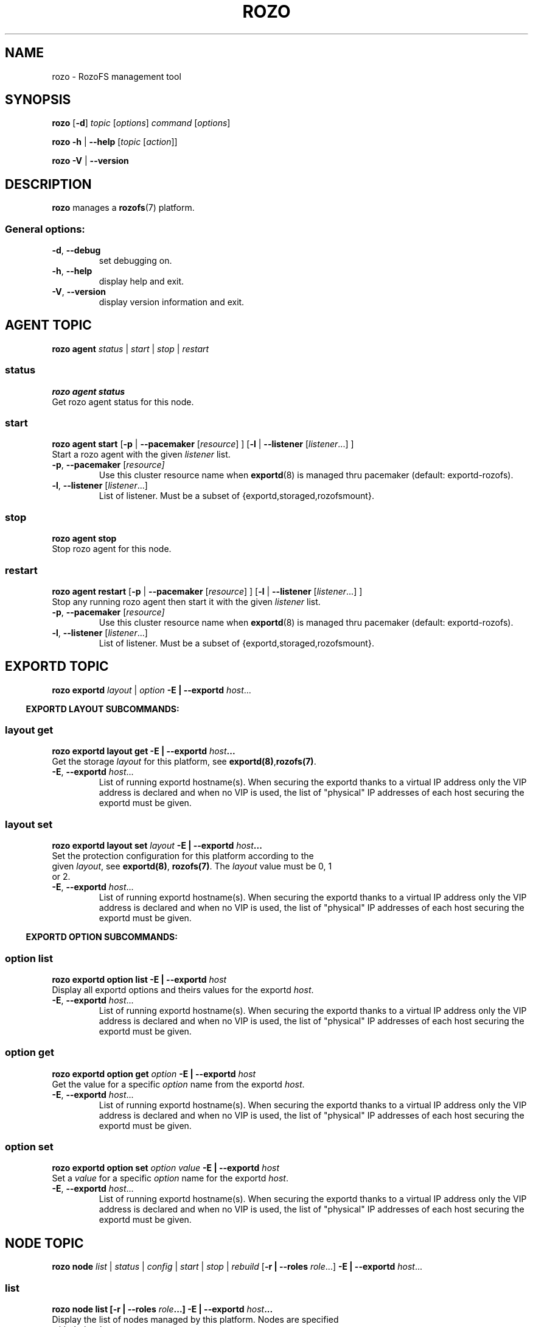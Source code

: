 .\" Process this file with
.\" groff -man -Tascii rozo.1
.\"
.TH ROZO 1 "October 2016" RozoFS "User Manuals"
.SH NAME
rozo \- RozoFS management tool
.SH SYNOPSIS
.B rozo
[\fB\-d\fP]
\fItopic
\fP[\fIoptions\fP]
\fIcommand
\fP[\fIoptions\fP]
.PP
.B rozo
\fB\-h\fP | \fB\-\-help\fP
[\fItopic\fP [\fIaction\fP]]
.PP
.B rozo
\fB\-V\fP | \fB\-\-version\fP
.PP
.SH DESCRIPTION
.B rozo
manages a
.BR rozofs (7)
platform.
.SS
General options:
.TP
\fB\-d\fP, \fB\-\-debug
set debugging on.
.TP
\fB\-h\fP, \fB\-\-help
display help and exit.
.TP
\fB\-V\fP, \fB\-\-version
display version information and exit.
.SH AGENT TOPIC
.B rozo agent
.I status \fP|\fI start \fP|\fI stop \fP|\fI restart
.SS status
.B rozo agent status
.TP
Get rozo agent status for this node.
.SS start
.B rozo agent start \fP[\fB\-p\fP | \fB\-\-pacemaker\fP [\fIresource\fP] ] [\fB\-l\fP | \fB\-\-listener\fP [\fIlistener\fP...] ]
.TP
\fPStart a rozo agent with the given \fIlistener\fP list.
.TP
\fB\-p\fP, \fB--pacemaker\fP [\fIresource]
Use this cluster resource name when 
.BR exportd (8) 
is managed thru pacemaker (default: exportd-rozofs).
.TP 
\fB\-l\fP, \fB--listener\fP [\fIlistener\fP...]
List of listener. Must be a subset of {exportd,storaged,rozofsmount}.

.SS stop
.B rozo agent stop
.TP
Stop rozo agent for this node.

.SS restart
.B rozo agent restart \fP[\fB\-p\fP | \fB\-\-pacemaker\fP [\fIresource\fP] ] [\fB\-l\fP | \fB\-\-listener\fP [\fIlistener\fP...] ]
.TP
\fPStop any running rozo agent then start it with the given \fIlistener\fP list.
.TP
\fB\-p\fP, \fB--pacemaker\fP [\fIresource]
Use this cluster resource name when 
.BR exportd (8) 
is managed thru pacemaker (default: exportd-rozofs).
.TP 
\fB\-l\fP, \fB--listener\fP [\fIlistener\fP...]
List of listener. Must be a subset of {exportd,storaged,rozofsmount}.


.\""" rozo exportd
.SH EXPORTD TOPIC
.B rozo exportd
.I layout\fP | \fIoption\fP \fB\-E | \-\-exportd\fP \fIhost\fP... 
.PP

.\" rozo exportd layout subcommands
.RS -4
.B EXPORTD LAYOUT SUBCOMMANDS:
.RI

.\" rozo exportd layout get
.SS layout get
.B rozo exportd layout get \fB\-E | \-\-exportd\fP \fIhost\fP... 
.TP 
Get the storage \fIlayout\fP for this platform, see \fBexportd(8)\fP,\fBrozofs(7)\fP.
.TP
\fB\-E\fP, \fB--exportd \fP\fIhost\fP...
List of running exportd hostname(s). When securing the exportd thanks to a
virtual IP address only the VIP address is declared and when no VIP is used,
the list of "physical" IP addresses of each host securing the
exportd must be given.

.\" rozo exportd layout set
.SS layout set
.B rozo  exportd layout set \fIlayout\fP \fB\-E | \-\-exportd\fP \fIhost\fP... 
.TP 
Set the protection configuration for this platform according to the given \fIlayout\fP, see \fBexportd(8)\fP, \fBrozofs(7)\fP. The \fIlayout\fP value must be 0, 1 or 2.
.TP
\fB\-E\fP, \fB--exportd \fP\fIhost\fP...
List of running exportd hostname(s). When securing the exportd thanks to a
virtual IP address only the VIP address is declared and when no VIP is used,
the list of "physical" IP addresses of each host securing the
exportd must be given.

.\" rozo exportd option subcommands
.RS -4
.B EXPORTD OPTION SUBCOMMANDS:
.RI

.\" rozo exportd option list
.SS option list
.B rozo exportd option list \fB\-E | \-\-exportd\fP \fIhost\fP 
.TP 
Display all exportd options and theirs values for the exportd \fIhost\fP.
.TP
\fB\-E\fP, \fB--exportd \fP\fIhost\fP...
List of running exportd hostname(s). When securing the exportd thanks to a
virtual IP address only the VIP address is declared and when no VIP is used,
the list of "physical" IP addresses of each host securing the
exportd must be given.
.PP

.\" rozo exportd option get
.SS option get
.B rozo exportd option get \fIoption\fP \fB\-E | \-\-exportd\fP \fIhost\fP 
.TP 
Get the value for a specific \fIoption\fP name from the exportd \fIhost\fP.
.TP
\fB\-E\fP, \fB--exportd \fP\fIhost\fP...
List of running exportd hostname(s). When securing the exportd thanks to a
virtual IP address only the VIP address is declared and when no VIP is used,
the list of "physical" IP addresses of each host securing the
exportd must be given.
.PP

.\" rozo exportd option set
.SS option set
.B rozo exportd option set \fIoption\fP \fIvalue\fP \fB\-E | \-\-exportd\fP \fIhost\fP 
.TP 
Set a \fIvalue\fP for a specific \fIoption\fP name for the exportd \fIhost\fP.
.TP
\fB\-E\fP, \fB--exportd \fP\fIhost\fP...
List of running exportd hostname(s). When securing the exportd thanks to a
virtual IP address only the VIP address is declared and when no VIP is used,
the list of "physical" IP addresses of each host securing the
exportd must be given.
.PP


.SH NODE TOPIC
.B rozo node
.I list\fP | \fIstatus\fP | \fIconfig\fP | \fIstart\fP | \fIstop\fP | \fIrebuild\fP [\fB\-r | \-\-roles\fP \fIrole\fP...] \fB\-E | \-\-exportd\fP \fIhost\fP... 

.\" rozo node list
.SS list
.B rozo node list [\fB\-r | \-\-roles\fP \fIrole\fP...] \fB\-E | \-\-exportd\fP \fIhost\fP... 
.TP 
Display the list of nodes managed by this platform. Nodes are specified with their roles.
.TP
\fB\-E\fP, \fB--exportd \fP\fIhost\fP...
List of running exportd hostname(s). When securing the exportd thanks to a
virtual IP address only the VIP address is declared and when no VIP is used,
the list of "physical" IP addresses of each host securing the
exportd must be given.
.TP 
\fB\-r\fP, \fB--roles \fP\fI role\fP...
List of roles. Must be a subset of {exportd,storaged,rozofsmount}. Only nodes with these roles will be listed. If not set all nodes with all roles will be displayed.

.\" rozo node status
.SS status
.B rozo node status [\fB\-r | \-\-roles\fP \fIrole\fP...] [\fB\-n | \-\-nodes\fP \fInode\fP...] \fB\-E | \-\-exportd\fP \fIhost\fP... 
.TP 
Display the list of node managed by this platform. Check the status of nodes and their associated RozoFS components. Nodes and roles can be set to filter the output. If none is specified, everything is displayed.
.TP
\fB\-E\fP, \fB--exportd \fP\fIhost\fP...
List of running exportd hostname(s). When securing the exportd thanks to a
virtual IP address only the VIP address is declared and when no VIP is used,
the list of "physical" IP addresses of each host securing the
exportd must be given.
.TP
\fB\-r\fP, \fB--roles \fP\fIrole\fP... 
List of roles. Must be a subset of {exportd,storaged,rozofsmount}. Only nodes with these roles will be listed. If not set all nodes with all roles will be displayed.
.TP
\fB\-n\fP, \fB--nodes \fP\fInode\fP...
List of node hostnames to be displayed. If not set all nodes of the platform will be displayed.

.\" rozo node config
.SS config
.B rozo node config [\fB\-r | \-\-roles\fP \fIrole\fP...] [\fB\-n | \-\-nodes\fP \fInode\fP...] \fB\-E | \-\-exportd\fP \fIhost\fP... 
.TP 
Display the list of nodes managed by this platform. Check the status of nodes and their associated RozoFS components. Nodes and roles can be set to filter the output. If none is specified, everything is displayed.
.TP
\fB\-E\fP, \fB--exportd \fP\fIhost\fP...
List of running exportd hostname(s). When securing the exportd thanks to a
virtual IP address only the VIP address is declared and when no VIP is used,
the list of "physical" IP addresses of each host securing the
exportd must be given.
.TP
\fB\-r\fP, \fB--roles \fP\fIrole\fP... 
List of roles. Must be a subset of {exportd,storaged,rozofsmount}. Only nodes with these roles will be listed. If not set all nodes with all roles will be displayed.
.TP
\fB\-n\fP, \fB--nodes \fP\fInode\fP...
List of node hostnames to be displayed. If not set all nodes of the platform will be displayed.

.\" rozo node start
.SS start
.B rozo node start [\fB\-r | \-\-roles\fP \fIrole\fP...] [\fB\-n | \-\-nodes\fP \fInode\fP...] \fB\-E | \-\-exportd\fP \fIhost\fP... 
.TP 
Start node services.
.TP
\fB\-E\fP, \fB--exportd \fP\fIhost\fP...
List of running exportd hostname(s). When securing the exportd thanks to a
virtual IP address only the VIP address is declared and when no VIP is used,
the list of "physical" IP addresses of each host securing the
exportd must be given.
.TP
\fB\-r\fP, \fB\-\-roles\fP\fI role\fP... 
List of roles. Must be a subset of {exportd,storaged,rozofsmount}. Only nodes with these roles will be listed. If not set all nodes with all roles will be displayed.
.TP
\fB\-n\fP, \fB\-\-nodes\fP\fI node\fP,... 
List of node hostnames to be started. If not set all nodes of the platform will be started.

.\" rozo node stop
.SS stop
.B rozo node stop [\fB\-r |\-\-roles\fP \fIrole\fP...] [\fB\-n | \-\-nodes\fP \fInode\fP...] \fB\-E | \-\-exportd\fP \fIhost\fP... 
.TP
Stop node services.
.TP
\fB\-E\fP, \fB--exportd \fP\fIhost\fP...
List of running exportd hostname(s). When securing the exportd thanks to a
virtual IP address only the VIP address is declared and when no VIP is used,
the list of "physical" IP addresses of each host securing the
exportd must be given.
.TP
\fB\-r\fP, \fB\-\-roles\fP\fI role\fP... 
List of roles. Must be a subset of {exportd,storaged,rozofsmount}. Only nodes with these roles will be listed. If not set all nodes with all roles will be displayed.
.TP
\fB\-n\fP, \fB\-\-nodes\fP\fI node\fP...
List of node hostnames to be stopped. If not set all nodes of the platform
will be stopped.


.\""" rozo volume
.SH VOLUME TOPIC
.B rozo volume
.I list\fP | \fIstat\fP | \fIget\fP | \fIexpand\fP | \fIremove\fP \fB\-E | \-\-exportd\fP \fIhost\fP... 

.\" rozo volume list
.SS list
.B rozo volume list \fB\-E | \-\-exportd\fP \fIhost\fP... 
.TP 
Display the list of the volumes managed by this platform. Volumes contain clusters which contain storages.
.TP
\fB\-E\fP, \fB--exportd \fP\fIhost\fP...
List of running exportd hostname(s). When securing the exportd thanks to a
virtual IP address only the VIP address is declared and when no VIP is used,
the list of "physical" IP addresses of each host securing the
exportd must be given.

.\" rozo volume stat
.SS stat
.B rozo volume stat \fB\-E | \-\-exportd\fP \fIhost\fP... 
.TP 
Display statistics about the volumes managed by this platform.
.TP
\fB\-E\fP, \fB--exportd \fP\fIhost\fP...
List of running exportd hostname(s). When securing the exportd thanks to a
virtual IP address only the VIP address is declared and when no VIP is used,
the list of "physical" IP addresses of each host securing the
exportd must be given.

.\" rozo volume get
.SS get
.B rozo volume get \fIvid\fP... \fB\-E | \-\-exportd\fP \fIhost\fP... 
.TP 
Display statistics about the volume according to the given \fIvid(s)\fP.
.TP
\fB\-E\fP, \fB--exportd \fP\fIhost\fP...
List of running exportd hostname(s). When securing the exportd thanks to a
virtual IP address only the VIP address is declared and when no VIP is used,
the list of "physical" IP addresses of each host securing the
exportd must be given.

.\" rozo volume expand
.SS expand
.B rozo volume expand \fP[\fB\-v\fP | \fB\-\-vid\fP \fIvid\fP] [\fB\-l\fP | \fB\-\-layout\fP \fIlayout\fP] [\fB\-t\fP | \fB\-\-total\fP \fIdevice-total\fP] [\fB\-m\fP | \fB\-\-mapper\fP \fIdevice-mapper\fP] [\fB\-r\fP | \fB\-\-redundancy\fP \fIdevice-redundancy\fP] \fInode\fP...  \fB\-E \fP| \fB\-\-exportd\fP \fIhost\fP... 
.TP 
Expand a volume relying on the given list of storage \fInode\fP hostnames.
.TP
\fB\-E\fP, \fB--exportd \fP\fIhost\fP...
List of running exportd hostname(s). When securing the exportd thanks to a
virtual IP address only the VIP address is declared and when no VIP is used,
the list of "physical" IP addresses of each host securing the
exportd must be given.
.TP
\fB\-v\fP, \fB\-\-vid\fP \fIvid\fP
\fBvid\fP of the volume to expand. If not set a new volume will be created.
.TP
\fB\-l\fP, \fB\-\-layout\fP \fIlayout\fP
Specific \fBlayout\fP to use. If not set the default \fBlayout\fP or the \fBlayout\fP of the already defined volume will be used.
.TP
\fB\-t\fP, \fB\-\-total\fP \fIdevice-total\fP
Specific total number of devices to use for each storage. If not set the default value is 1.
.TP
\fB\-m\fP, \fB\-\-mapper\fP \fIdevice-mapper\fP
Specific number of device mapper to use for each storage. If not set the default value is 1.
.TP
\fB\-r\fP, \fB\-\-redundancy\fP \fIdevice-redundancy\fP
Specific number of device redundancy to use for each storage. If not set the default value is 1.

.\" rozo volume remove
.SS remove
.B rozo volume remove \fB\-v | \-\-vid\fP \fIvid\fP... \fB\-E | \-\-exportd\fP \fIhost\fP... 
.TP 
Remove a volume according to the given \fIvid\fP list from this platform. Volume can be removed only if no export is defined on it.
.TP
\fB\-E\fP, \fB--exportd \fP\fIhost\fP...
List of running exportd hostname(s). When securing the exportd thanks to a
virtual IP address only the VIP address is declared and when no VIP is used,
the list of "physical" IP addresses of each host securing the
exportd must be given.
.TP
\fB\-v\fP, \fB\-\-vid\fP \fIvid\fP...
List of the \fBvid\fP of the volumes to remove.

.\""" rozo export
.SH EXPORT TOPIC
.B rozo export
.I get\fP | \fIcreate\fP | \fIupdate\fP | \fIremove\fP \fB\-E | \-\-exportd\fP \fIhost\fP... 

.\" rozo export get
.SS get
.B rozo export get [\fB\-e\fP | \fB--eids\fP \fIeid\fP...] \fB\-E | \-\-exportd\fP \fIhost\fP 
.TP 
Display the list of export(s) configuration managed by this platform. If option \fB\-e\fP | \fB--eids\fP \fIeid\fP... is not specified, all export(s) configuration are displayed.

.TP
\fB\-e\fP, \fB\-\-eids \fP\fIeid\fP...
List of export(s) identified by \fIeid\fP... to display. If not set all export(s) configuration are displayed.
.TP
\fB\-E\fP, \fB--exportd \fP\fIhost\fP...
List of running exportd hostname(s). When securing the exportd thanks to a
virtual IP address only the VIP address is declared and when no VIP is used,
the list of "physical" IP addresses of each host securing the
exportd must be given.

.SS create
.B rozo export create \fIvid\fP \fB\-E\fP | \fB--exportd\fP \fIhost\fP... [\fB\-n\fP | \fP\-\-name\fP\fI name\fP] [\fB\-s\fP | \fB--squota\fP\fI squota\fP] [\fB\-a\fP | \fB--hquota\fP\fI hquota\fP]
.TP
Export a new filesystem on the given volume by \fIvid\fP.
.TP
\fB\-E\fP, \fB--exportd \fP\fIhost\fP...
List of running exportd hostname(s). When securing the exportd thanks to a
virtual IP address only the VIP address is declared and when no VIP is used,
the list of "physical" IP addresses of each host securing the
exportd must be given.
.TP
\fB\-n\fP, \fB\-\-name \fP\fIname
The name to give to the new export. If not set a name will be generated (export_x).
.TP
\fB\-s\fP, \fB\-\-squota \fP\fIsquota
Soft quota to set. (value [K | M | G | T]) 
.TP
\fB\-a\fP, \fB\-\-hquota \fP\fIhquota
Hard quota to set. (value [K | M | G | T]) 

.SS update
.B rozo export update \fIeid\fP \fB\-E\fP | \fB--exportd\fP \fIhost\fP... [\fB\-s\fP | \fB--squota\fP\fI squota\fP] [\fB\-a\fP | \fB--hquota\fP\fI hquota\fP]
.TP
Update an export according to \fIeid\fP.
.TP
\fB\-E\fP, \fB--exportd \fP\fIhost\fP...
List of running exportd hostname(s). When securing the exportd thanks to a
virtual IP address only the VIP address is declared and when no VIP is used,
the list of "physical" IP addresses of each host securing the
exportd must be given.
.TP
\fB\-s\fP, \fB\-\-squota \fP\fIsquota
Soft quota to set. (value [K | M | G | T]) 
.TP
\fB\-a\fP, \fB\-\-hquota \fP\fIhquota
Hard quota to set. (value [K | M | G | T]) 

.SS remove
.B rozo export remove [\fB\-f\fP | \fB--force\fP] \fIeid\fP... \fB\-E\fP | \fB--exportd\fP \fIhost\fP... 
.TP
Remove an export according to \fIeid\fP... Only empty exports will be removed. 
.TP
\fB\-E\fP, \fB--exportd \fP\fIhost\fP...
List of running exportd hostname(s). When securing the exportd thanks to a
virtual IP address only the VIP address is declared and when no VIP is used,
the list of "physical" IP addresses of each host securing the
exportd must be given.
.TP
\fB\-f\fP, \fB\-\-force 
Force removing non empty exports.

.\""" rozo mount
.SH MOUNT TOPIC
.B rozo mount
.I create\fP | \fIremove\fP \fB\-E | \-\-exportd\fP \fIhost\fP...

.SS create
.B rozo mount create \fB\-E\fP | \fB--exportd\fP\fI host\fP... [\fB\-n\fP | \fB--nodes\fP \fInode\fP...] [\fB\-i\fP | \fB--eids\fP \fIeid\fP...] | [\fB\-e\fP | \fB--exports\fP \fIexport_name\fP...] [\fB\-m\fP | \fB--mountpoints\fP \fImountpoint\fP...] [\fB\-o\fP | \fB--options\fP \fIoptions\fP...]
.TP
Mount export(s) identified by \fIeid\fP... or \fIexport_name\fP on nodes.
.TP
\fB\-E\fP, \fB--exportd \fP\fIhost\fP...
List of running exportd hostname(s). When securing the exportd thanks to a
virtual IP address only the VIP address is declared and when no VIP is used,
the list of "physical" IP addresses of each host securing the
exportd must be given.
.TP
\fB\-n\fP, \fB\-\-nodes \fP\fInode\fP...
List of \fInode\fP hostnames to mount on. If not set exports will be mount on each node.
.TP
\fB\-i\fP, \fB\-\-eids \fP\fIeid\fP...
List of export(s) identified by \fIeid\fP... to mount.
.TP
\fB\-e\fP, \fB\-\-exports \fP\fIexport_name\fP...
List of export(s) identified by \fIexport_name\fP... to mount.
.TP
\fB\-m\fP, \fB\-\-mountpoints \fP\fImountpoint\fP...
List of mountpoint(s) to use for mount export(s).
.TP
\fB\-o\fP, \fB\-\-options \fP\fIoptions\fP...
List of mount option(s) to use.

.SS remove
.B rozo mount remove \fB\-E\fP | \fB--exportd\fP \fIhost\fP... [\fB\-n\fP | \fB--nodes\fP \fInode\fP...] [\fB\-i\fP | \fB--eids\fP \fIeid\fP...] | [\fB\-e\fP | \fB--exports\fP \fIexport_name\fP...] | [\fB\-m\fP | \fB--mountpoints\fP \fImountpoint\fP...]
.TP
Unmount export(s) identified by \fIeid\fP..., \fIexport_name\fP..., or \fImountpoint\fP... on nodes.
.TP
\fB\-E\fP, \fB--exportd \fP\fIhost\fP...
List of running exportd hostname(s). When securing the exportd thanks to a
virtual IP address only the VIP address is declared and when no VIP is used,
the list of "physical" IP addresses of each host securing the
exportd must be given.
.TP
\fB\-n\fP, \fB\-\-nodes \fP\fInode\fP...
List of \fInode\fP hostnames to unmount from. If not set exports will be umount
from each node.
.TP
\fB\-i\fP, \fB\-\-eids \fP\fIeid\fP...
List of export(s) identified by \fIeid\fP... to unmount.
.TP
\fB\-e\fP, \fB\-\-exports \fP\fIexport_name\fP...
List of export(s) identified by \fIexport_name\fP... to unmount.
.TP
\fB\-m\fP, \fB\-\-mountpoints \fP\fImountpoint\fP...
List of mountpoint(s) to unmount.

.\""" rozo storaged
.SH STORAGED TOPIC
.B rozo storaged
.I listen\fP | \fIoption\fP | \fIrebuild\fP \fB\-E | \-\-exportd\fP \fIhost\fP...
.PP

.\" rozo storaged listen subcommands
.RS -4
.B STORAGED LISTEN SUBCOMMANDS:
.RI

.\" rozo storaged listen get
.SS listen get
.B rozo storaged listen get [\fB\-n\fP | \fB--nodes\fP \fInode\fP...] \fB\-E | \-\-exportd\fP \fIhost\fP... 
.TP 
Display interface listeners for the storaged \fInodes\fP.
.TP
\fB\-n\fP, \fB\-\-nodes \fP\fInode\fP...
List of storaged \fInodes\fP hostnames to query. If not set all storaged nodes are queried.
.TP
\fB\-E\fP, \fB--exportd \fP\fIhost\fP...
List of running exportd hostname(s). When securing the exportd thanks to a
virtual IP address only the VIP address is declared and when no VIP is used,
the list of "physical" IP addresses of each host securing the
exportd must be given.
.PP

.\" rozo storaged listen add
.SS listen add
.B rozo storaged listen add \fInode\fP... \fB\-i\fP | \fB\-\-interface\fP \fIinterface\fP \fB\-p\fP | \fB\-\-port\fP \fIport\fP \fB\-E\fP | \fB\-\-exportd\fP \fIhost\fP... 
.TP
Add an interface listener according to the given \fIinterface\fP and \fIport\fP to the storaged \fInode\fP hostname.
.TP
\fB\-i\fP, \fB\-\-interface\fP \fIinterface
Interface to set.
.TP
\fB\-p\fP, \fB\-\-port\fP \fIport
Port to set.
.TP
\fB\-E\fP, \fB--exportd \fP\fIhost\fP...
List of running exportd hostname(s). When securing the exportd thanks to a
virtual IP address only the VIP address is declared and when no VIP is used,
the list of "physical" IP addresses of each host securing the
exportd must be given.

.\" rozo storaged listen remove
.SS listen remove
.B rozo storaged listen remove \fInode\fP... \fB\-i\fP | \fB\-\-interface\fP \fIinterface\fP \fB\-p\fP | \fB\-\-port\fP \fIport\fP \fB\-E\fP | \fB\-\-exportd\fP \fIhost\fP... 
.TP
Remove an interface listener to the storaged \fInode\fP list according to the given \fIinterface\fP and \fIport\fP.
.TP
\fB\-E\fP, \fB--exportd \fP\fIhost\fP...
List of running exportd hostname(s). When securing the exportd thanks to a
virtual IP address only the VIP address is declared and when no VIP is used,
the list of "physical" IP addresses of each host securing the
exportd must be given.
.TP
\fB\-i\fP, \fB\-\-interface\fP \fIinterface
Interface to set.
.TP
\fB\-p\fP, \fB\-\-port\fP \fIport
Port to set.

.\" rozo storaged option subcommands
.RS -4
.B STORAGED OPTION SUBCOMMANDS:
.RI

.\" rozo storaged option list
.SS option list
.B rozo storaged option list [\fB\-n\fP | \fB--nodes\fP \fInode\fP...] \fB\-E | \-\-exportd\fP \fIhost\fP 
.TP 
Display all storaged options and theirs values for the storaged \fInodes\fP.
.TP
\fB\-n\fP, \fB\-\-nodes \fP\fInode\fP...
List of storaged \fInodes\fP hostnames to query. If not set all storaged nodes are queried.
.TP
\fB\-E\fP, \fB--exportd \fP\fIhost\fP...
List of running exportd hostname(s). When securing the exportd thanks to a
virtual IP address only the VIP address is declared and when no VIP is used,
the list of "physical" IP addresses of each host securing the
exportd must be given.
.PP

.\" rozo storaged option get
.SS option get
.B rozo storaged option get \fIoption\fP [\fB\-n\fP | \fB--nodes\fP \fInode\fP...] \fB\-E | \-\-exportd\fP \fIhost\fP 
.TP 
Get the value for a specific \fIoption\fP name from the storaged \fInodes\fP.
.TP
\fB\-n\fP, \fB\-\-nodes \fP\fInode\fP...
List of storaged \fInodes\fP hostnames to query. If not set all storaged nodes are queried.
.TP
\fB\-E\fP, \fB--exportd \fP\fIhost\fP...
List of running exportd hostname(s). When securing the exportd thanks to a
virtual IP address only the VIP address is declared and when no VIP is used,
the list of "physical" IP addresses of each host securing the
exportd must be given.
.PP

.\" rozo storaged option set
.SS option set
.B rozo storaged option set \fIoption\fP \fIvalue\fP [\fB\-n\fP | \fB--nodes\fP \fInode\fP...] \fB\-E | \-\-exportd\fP \fIhost\fP 
.TP 
Set a \fIvalue\fP for a specific \fIoption\fP name for the storaged \fInodes\fP.
.TP
\fB\-n\fP, \fB\-\-nodes \fP\fInode\fP...
List of storaged \fInodes\fP hostnames to set. If not set all storaged nodes are set.
.TP
\fB\-E\fP, \fB--exportd \fP\fIhost\fP...
List of running exportd hostname(s). When securing the exportd thanks to a
virtual IP address only the VIP address is declared and when no VIP is used,
the list of "physical" IP addresses of each host securing the
exportd must be given.
.PP

.\" rozo storaged rebuild subcommand
.\" .RS -4
.\" .B STORAGED REBUILD SUBCOMMAND:
.\" .RI
.\" 
.\" .\" rozo storaged rebuild start
.\" .SS rebuild start
.\" .B rozo storaged rebuild start \fP[\fB\-c\fP | \fB\-\-cid\fP \fIcid\fP] [\fB\-s\fP | \fB\-\-sid\fP \fIsid\fP] [\fB\-d\fP | \fB\-\-device\fP \fIdevice\fP] \fInode\fP \fB\-E | \-\-exportd\fP \fIhost\fP 
.\" .TP 
.\" Start process for rebuild data of one storaged \fInode\fP.
.\" .TP
.\" \fB\-c\fP, \fB\-\-cid\fP \fIcid
.\" Cluster identifier to rebuild. If not set all storages are rebuilt.
.\" .TP
.\" \fB\-s\fP, \fB\-\-sid\fP \fIsid
.\" Storage identifier to rebuild. If not set all storages are rebuilt.
.\" .TP
.\" \fB\-d\fP, \fB\-\-device\fP \fIdevice
.\" Device number to rebuild. If not set all devices are rebuilt.
.\" .TP
.\" \fB\-E\fP, \fB--exportd \fP\fIhost\fP...
.\" List of running exportd hostname(s). When securing the exportd thanks to a
.\" virtual IP address only the VIP address is declared and when no VIP is used,
.\" the list of "physical" IP addresses of each host securing the
.\" exportd must be given.
.\" .PP

.SH "ENVIRONMENT VARIABLE"
.TP
.IP "\fBROZO_EXPORT_HOSTNAME\fP"
Specify default exportd hostname(s) (option: \fB\-E\fP | \fB\-\-exportd\fP) 
using this environment variable . If not set, exportd hostname(s) must be 
specified with \fB\-E\fP | \fB\-\-exportd\fP option.

.SH "REPORTING BUGS"
Report bugs to <bugs@fizians.org>.


.SH COPYRIGHT
Copyright (c) 2013 Fizians SAS. <http://www.fizians.com>

Rozofs is free software; you can redistribute it and/or modify
it under the terms of the GNU General Public License as published
by the Free Software Foundation, version 2.

Rozofs is distributed in the hope that it will be useful, but
WITHOUT ANY WARRANTY; without even the implied warranty of
MERCHANTABILITY or FITNESS FOR A PARTICULAR PURPOSE.  See the GNU
General Public License for more details.

You should have received a copy of the GNU General Public License
along with this program.  If not, see <http://www.gnu.org/licenses/>.


.SH AUTHOR
Fizians <http://www.fizians.org>


.SH "SEE ALSO"
.BR rozofs (7),
.BR exportd (8),
.BR storaged (8)
.BR rozofsmount (8)
